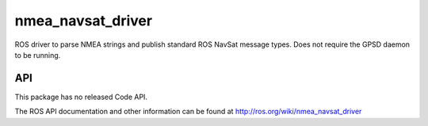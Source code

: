 nmea_navsat_driver
===============

ROS driver to parse NMEA strings and publish standard ROS NavSat message types. Does not require the GPSD daemon to be running.

API
---

This package has no released Code API.

The ROS API documentation and other information can be found at http://ros.org/wiki/nmea_navsat_driver

